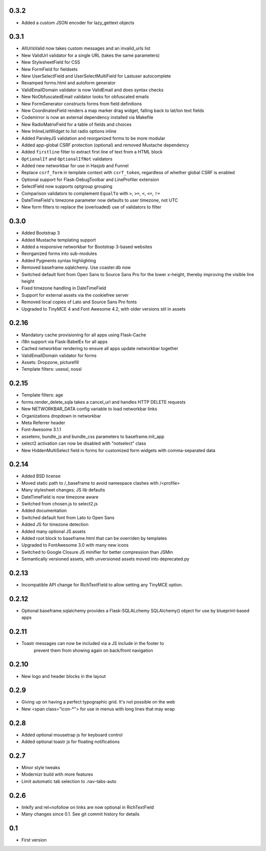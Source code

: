 0.3.2
-----

* Added a custom JSON encoder for lazy_gettext objects

0.3.1
-----

* AllUrlsValid now takes custom messages and an invalid_urls list
* New ValidUrl validator for a single URL (takes the same parameters)
* New StylesheetField for CSS
* New FormField for fieldsets
* New UserSelectField and UserSelectMultiField for Lastuser autocomplete
* Revamped forms.html and autoform generator
* ValidEmailDomain validator is now ValidEmail and does syntax checks
* New NoObfuscatedEmail validator looks for obfuscated emails
* New FormGenerator constructs forms from field definitions
* New CoordinatesField renders a map marker drag widget, falling back to lat/lon text fields
* Codemirror is now an external dependency installed via Makefile
* New RadioMatrixField for a table of fields and choices
* New InlineListWidget to list radio options inline
* Added ParsleyJS validation and reorganized forms to be more modular
* Added app-global CSRF protection (optional) and removed Mustache dependency
* Added ``firstline`` filter to extract first line of text from a HTML block
* ``OptionalIf`` and ``OptionalIfNot`` validators
* Added new networkbar for use in Hasjob and Funnel
* Replace ``csrf_form`` in template context with ``csrf_token``, regardless of whether
  global CSRF is enabled
* Optional support for Flask-DebugToolbar and LineProfiler extension
* SelectField now supports optgroup grouping
* Comparison validators to complement ``EqualTo`` with ``>``, ``>=``, ``<``, ``<=``, ``!=``
* DateTimeField's timezone parameter now defaults to user timezone, not UTC
* New form filters to replace the (overloaded) use of validators to filter

0.3.0
-----

* Added Bootstrap 3
* Added Mustache templating support
* Added a responsive networkbar for Bootstrap 3-based websites
* Reorganized forms into sub-modules
* Added Pygments syntax highlighting
* Removed baseframe.sqlalchemy. Use coaster.db now
* Switched default font from Open Sans to Source Sans Pro for the lower
  x-height, thereby improving the visible line height
* Fixed timezone handling in DateTimeField
* Support for external assets via the cookiefree server
* Removed local copies of Lato and Source Sans Pro fonts
* Upgraded to TinyMCE 4 and Font Awesome 4.2, with older versions stil in assets

0.2.16
------

* Mandatory cache provisioning for all apps using Flask-Cache
* i18n support via Flask-BabelEx for all apps
* Cached networkbar rendering to ensure all apps update networkbar together
* ValidEmailDomain validator for forms
* Assets: Dropzone, picturefill
* Template filters: usessl, nossl

0.2.15
------

* Template filters: age
* forms.render_delete_sqla takes a cancel_url and handles HTTP DELETE requests
* New NETWORKBAR_DATA config variable to load networkbar links
* Organizations dropdown in networkbar
* Meta Referrer header
* Font-Awesome 3.1.1
* assetenv, bundle_js and bundle_css parameters to baseframe.init_app
* select2 activation can now be disabled with "notselect" class
* New HiddenMultiSelect field in forms for customized form widgets with
  comma-separated data

0.2.14
------

* Added BSD license
* Moved static path to /_baseframe to avoid namespace clashes with /<profile>
* Many stylesheet changes; JS lib defaults
* DateTimeField is now timezone aware
* Switched from chosen.js to select2.js
* Added documentation
* Switched default font from Lato to Open Sans
* Added JS for timezone detection
* Added many optional JS assets
* Added root block to baseframe.html that can be overriden by templates
* Upgraded to FontAwesome 3.0 with many new icons
* Switched to Google Closure JS minifier for better compression than JSMin
* Semantically versioned assets, with unversioned assets moved into deprecated.py

0.2.13
------

* Incompatible API change for RichTextField to allow setting any TinyMCE option.

0.2.12
------

* Optional baseframe.sqlalchemy provides a Flask-SQLALchemy SQLAlchemy() object
  for use by blueprint-based apps

0.2.11
------

* Toastr messages can now be included via a JS include in the footer to
   prevent them from showing again on back/front navigation

0.2.10
------

* New logo and header blocks in the layout

0.2.9
-----

* Giving up on having a perfect typographic grid. It's not possible on the web
* New <span class="icon-*"> for use in menus with long lines that may wrap

0.2.8
-----

* Added optional mousetrap js for keyboard control
* Added optional toastr js for floating notifications

0.2.7
-----

* Minor style tweaks
* Modernizr build with more features
* Limit automatic tab selection to .nav-tabs-auto

0.2.6
-----

* linkify and rel=nofollow on links are now optional in RichTextField
* Many changes since 0.1. See git commit history for details
  
0.1
---

* First version
